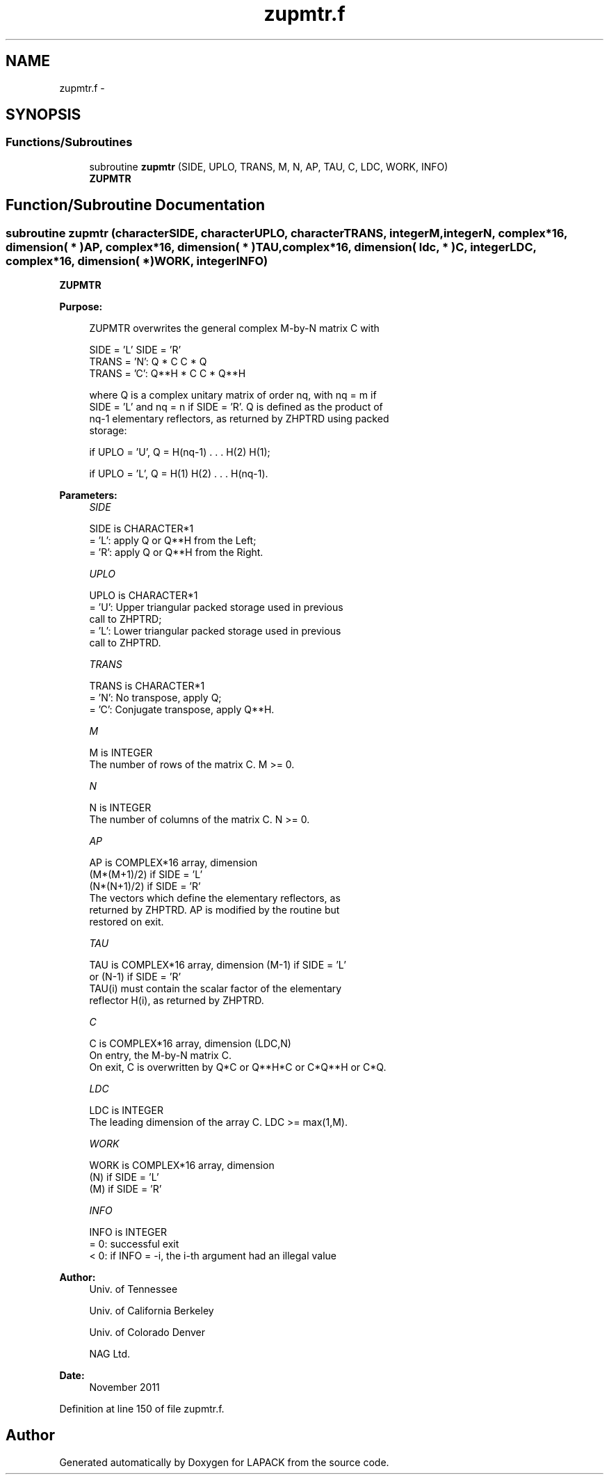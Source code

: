.TH "zupmtr.f" 3 "Sat Nov 16 2013" "Version 3.4.2" "LAPACK" \" -*- nroff -*-
.ad l
.nh
.SH NAME
zupmtr.f \- 
.SH SYNOPSIS
.br
.PP
.SS "Functions/Subroutines"

.in +1c
.ti -1c
.RI "subroutine \fBzupmtr\fP (SIDE, UPLO, TRANS, M, N, AP, TAU, C, LDC, WORK, INFO)"
.br
.RI "\fI\fBZUPMTR\fP \fP"
.in -1c
.SH "Function/Subroutine Documentation"
.PP 
.SS "subroutine zupmtr (characterSIDE, characterUPLO, characterTRANS, integerM, integerN, complex*16, dimension( * )AP, complex*16, dimension( * )TAU, complex*16, dimension( ldc, * )C, integerLDC, complex*16, dimension( * )WORK, integerINFO)"

.PP
\fBZUPMTR\fP  
.PP
\fBPurpose: \fP
.RS 4

.PP
.nf
 ZUPMTR overwrites the general complex M-by-N matrix C with

                 SIDE = 'L'     SIDE = 'R'
 TRANS = 'N':      Q * C          C * Q
 TRANS = 'C':      Q**H * C       C * Q**H

 where Q is a complex unitary matrix of order nq, with nq = m if
 SIDE = 'L' and nq = n if SIDE = 'R'. Q is defined as the product of
 nq-1 elementary reflectors, as returned by ZHPTRD using packed
 storage:

 if UPLO = 'U', Q = H(nq-1) . . . H(2) H(1);

 if UPLO = 'L', Q = H(1) H(2) . . . H(nq-1).
.fi
.PP
 
.RE
.PP
\fBParameters:\fP
.RS 4
\fISIDE\fP 
.PP
.nf
          SIDE is CHARACTER*1
          = 'L': apply Q or Q**H from the Left;
          = 'R': apply Q or Q**H from the Right.
.fi
.PP
.br
\fIUPLO\fP 
.PP
.nf
          UPLO is CHARACTER*1
          = 'U': Upper triangular packed storage used in previous
                 call to ZHPTRD;
          = 'L': Lower triangular packed storage used in previous
                 call to ZHPTRD.
.fi
.PP
.br
\fITRANS\fP 
.PP
.nf
          TRANS is CHARACTER*1
          = 'N':  No transpose, apply Q;
          = 'C':  Conjugate transpose, apply Q**H.
.fi
.PP
.br
\fIM\fP 
.PP
.nf
          M is INTEGER
          The number of rows of the matrix C. M >= 0.
.fi
.PP
.br
\fIN\fP 
.PP
.nf
          N is INTEGER
          The number of columns of the matrix C. N >= 0.
.fi
.PP
.br
\fIAP\fP 
.PP
.nf
          AP is COMPLEX*16 array, dimension
                               (M*(M+1)/2) if SIDE = 'L'
                               (N*(N+1)/2) if SIDE = 'R'
          The vectors which define the elementary reflectors, as
          returned by ZHPTRD.  AP is modified by the routine but
          restored on exit.
.fi
.PP
.br
\fITAU\fP 
.PP
.nf
          TAU is COMPLEX*16 array, dimension (M-1) if SIDE = 'L'
                                     or (N-1) if SIDE = 'R'
          TAU(i) must contain the scalar factor of the elementary
          reflector H(i), as returned by ZHPTRD.
.fi
.PP
.br
\fIC\fP 
.PP
.nf
          C is COMPLEX*16 array, dimension (LDC,N)
          On entry, the M-by-N matrix C.
          On exit, C is overwritten by Q*C or Q**H*C or C*Q**H or C*Q.
.fi
.PP
.br
\fILDC\fP 
.PP
.nf
          LDC is INTEGER
          The leading dimension of the array C. LDC >= max(1,M).
.fi
.PP
.br
\fIWORK\fP 
.PP
.nf
          WORK is COMPLEX*16 array, dimension
                                   (N) if SIDE = 'L'
                                   (M) if SIDE = 'R'
.fi
.PP
.br
\fIINFO\fP 
.PP
.nf
          INFO is INTEGER
          = 0:  successful exit
          < 0:  if INFO = -i, the i-th argument had an illegal value
.fi
.PP
 
.RE
.PP
\fBAuthor:\fP
.RS 4
Univ\&. of Tennessee 
.PP
Univ\&. of California Berkeley 
.PP
Univ\&. of Colorado Denver 
.PP
NAG Ltd\&. 
.RE
.PP
\fBDate:\fP
.RS 4
November 2011 
.RE
.PP

.PP
Definition at line 150 of file zupmtr\&.f\&.
.SH "Author"
.PP 
Generated automatically by Doxygen for LAPACK from the source code\&.
